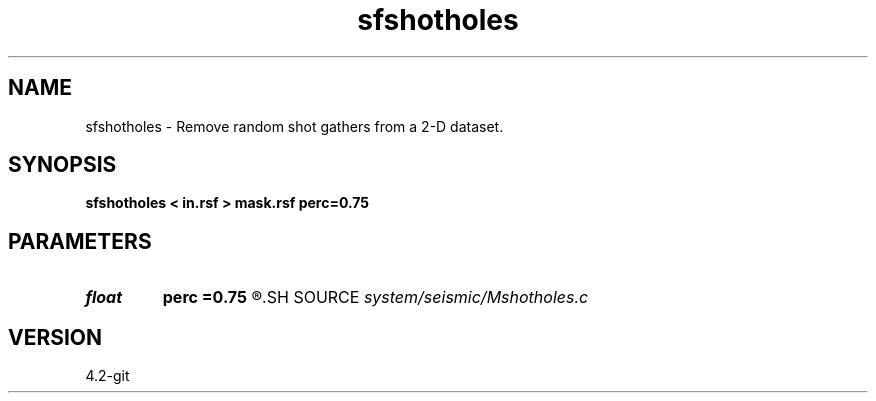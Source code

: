 .TH sfshotholes 1  "APRIL 2023" Madagascar "Madagascar Manuals"
.SH NAME
sfshotholes \- Remove random shot gathers from a 2-D dataset. 
.SH SYNOPSIS
.B sfshotholes < in.rsf > mask.rsf perc=0.75
.SH PARAMETERS
.PD 0
.TP
.I float  
.B perc
.B =0.75
.R  	how many shots to remove
.SH SOURCE
.I system/seismic/Mshotholes.c
.SH VERSION
4.2-git
